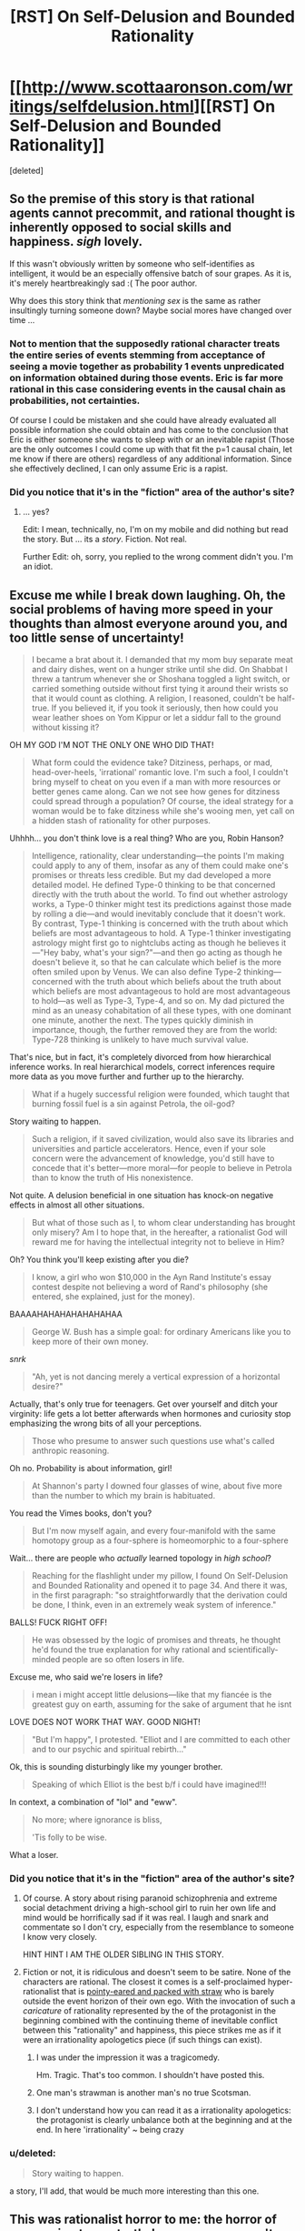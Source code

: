 #+TITLE: [RST] On Self-Delusion and Bounded Rationality

* [[http://www.scottaaronson.com/writings/selfdelusion.html][[RST] On Self-Delusion and Bounded Rationality]]
:PROPERTIES:
:Score: 3
:DateUnix: 1429034602.0
:DateShort: 2015-Apr-14
:END:
[deleted]


** So the premise of this story is that rational agents cannot precommit, and rational thought is inherently opposed to social skills and happiness. /sigh/ lovely.

If this wasn't obviously written by someone who self-identifies as intelligent, it would be an especially offensive batch of sour grapes. As it is, it's merely heartbreakingly sad :( The poor author.

Why does this story think that /mentioning sex/ is the same as rather insultingly turning someone down? Maybe social mores have changed over time ...
:PROPERTIES:
:Author: MugaSofer
:Score: 6
:DateUnix: 1429040739.0
:DateShort: 2015-Apr-15
:END:

*** Not to mention that the supposedly rational character treats the entire series of events stemming from acceptance of seeing a movie together as probability 1 events unpredicated on information obtained during those events. Eric is far more rational in this case considering events in the causal chain as probabilities, not certainties.

Of course I could be mistaken and she could have already evaluated all possible information she could obtain and has come to the conclusion that Eric is either someone she wants to sleep with or an inevitable rapist (Those are the only outcomes I could come up with that fit the p=1 causal chain, let me know if there are others) regardless of any additional information. Since she effectively declined, I can only assume Eric is a rapist.
:PROPERTIES:
:Author: IX-103
:Score: 6
:DateUnix: 1429045942.0
:DateShort: 2015-Apr-15
:END:


*** Did you notice that it's in the "fiction" area of the author's site?
:PROPERTIES:
:Author: ToaKraka
:Score: 2
:DateUnix: 1429045088.0
:DateShort: 2015-Apr-15
:END:

**** ... yes?

Edit: I mean, technically, no, I'm on my mobile and did nothing but read the story. But ... its a /story/. Fiction. Not real.

Further Edit: oh, sorry, you replied to the wrong comment didn't you. I'm an idiot.
:PROPERTIES:
:Author: MugaSofer
:Score: 1
:DateUnix: 1429045363.0
:DateShort: 2015-Apr-15
:END:


** Excuse me while I break down laughing. Oh, the social problems of having more speed in your thoughts than almost everyone around you, and too little sense of uncertainty!

#+begin_quote
  I became a brat about it. I demanded that my mom buy separate meat and dairy dishes, went on a hunger strike until she did. On Shabbat I threw a tantrum whenever she or Shoshana toggled a light switch, or carried something outside without first tying it around their wrists so that it would count as clothing. A religion, I reasoned, couldn't be half-true. If you believed it, if you took it seriously, then how could you wear leather shoes on Yom Kippur or let a siddur fall to the ground without kissing it?
#+end_quote

OH MY GOD I'M NOT THE ONLY ONE WHO DID THAT!

#+begin_quote
  What form could the evidence take? Ditziness, perhaps, or mad, head-over-heels, 'irrational' romantic love. I'm such a fool, I couldn't bring myself to cheat on you even if a man with more resources or better genes came along. Can we not see how genes for ditziness could spread through a population? Of course, the ideal strategy for a woman would be to fake ditziness while she's wooing men, yet call on a hidden stash of rationality for other purposes.
#+end_quote

Uhhhh... you don't think love is a real thing? Who are you, Robin Hanson?

#+begin_quote
  Intelligence, rationality, clear understanding---the points I'm making could apply to any of them, insofar as any of them could make one's promises or threats less credible. But my dad developed a more detailed model. He defined Type-0 thinking to be that concerned directly with the truth about the world. To find out whether astrology works, a Type-0 thinker might test its predictions against those made by rolling a die---and would inevitably conclude that it doesn't work. By contrast, Type-1 thinking is concerned with the truth about which beliefs are most advantageous to hold. A Type-1 thinker investigating astrology might first go to nightclubs acting as though he believes it---"Hey baby, what's your sign?"---and then go acting as though he doesn't believe it, so that he can calculate which belief is the more often smiled upon by Venus. We can also define Type-2 thinking---concerned with the truth about which beliefs about the truth about which beliefs are most advantageous to hold are most advantageous to hold---as well as Type-3, Type-4, and so on. My dad pictured the mind as an uneasy cohabitation of all these types, with one dominant one minute, another the next. The types quickly diminish in importance, though, the further removed they are from the world: Type-728 thinking is unlikely to have much survival value.
#+end_quote

That's nice, but in fact, it's completely divorced from how hierarchical inference works. In real hierarchical models, correct inferences require more data as you move further and further up to the hierarchy.

#+begin_quote
  What if a hugely successful religion were founded, which taught that burning fossil fuel is a sin against Petrola, the oil-god?
#+end_quote

Story waiting to happen.

#+begin_quote
  Such a religion, if it saved civilization, would also save its libraries and universities and particle accelerators. Hence, even if your sole concern were the advancement of knowledge, you'd still have to concede that it's better---more moral---for people to believe in Petrola than to know the truth of His nonexistence.
#+end_quote

Not quite. A delusion beneficial in one situation has knock-on negative effects in almost all other situations.

#+begin_quote
  But what of those such as I, to whom clear understanding has brought only misery? Am I to hope that, in the hereafter, a rationalist God will reward me for having the intellectual integrity not to believe in Him?
#+end_quote

Oh? You think you'll keep existing after you die?

#+begin_quote
  I know, a girl who won $10,000 in the Ayn Rand Institute's essay contest despite not believing a word of Rand's philosophy (she entered, she explained, just for the money).
#+end_quote

BAAAAHAHAHAHAHAHAHAA

#+begin_quote
  George W. Bush has a simple goal: for ordinary Americans like you to keep more of their own money.
#+end_quote

/snrk/

#+begin_quote
  "Ah, yet is not dancing merely a vertical expression of a horizontal desire?"
#+end_quote

Actually, that's only true for teenagers. Get over yourself and ditch your virginity: life gets a lot better afterwards when hormones and curiosity stop emphasizing the wrong bits of all your perceptions.

#+begin_quote
  Those who presume to answer such questions use what's called anthropic reasoning.
#+end_quote

Oh no. Probability is about information, girl!

#+begin_quote
  At Shannon's party I downed four glasses of wine, about five more than the number to which my brain is habituated.
#+end_quote

You read the Vimes books, don't you?

#+begin_quote
  But I'm now myself again, and every four-manifold with the same homotopy group as a four-sphere is homeomorphic to a four-sphere
#+end_quote

Wait... there are people who /actually/ learned topology in /high school/?

#+begin_quote
  Reaching for the flashlight under my pillow, I found On Self-Delusion and Bounded Rationality and opened it to page 34. And there it was, in the first paragraph: "so straightforwardly that the derivation could be done, I think, even in an extremely weak system of inference."
#+end_quote

BALLS! FUCK RIGHT OFF!

#+begin_quote
  He was obsessed by the logic of promises and threats, he thought he'd found the true explanation for why rational and scientifically-minded people are so often losers in life.
#+end_quote

Excuse me, who said we're losers in life?

#+begin_quote
  i mean i might accept little delusions---like that my fiancée is the greatest guy on earth, assuming for the sake of argument that he isnt
#+end_quote

LOVE DOES NOT WORK THAT WAY. GOOD NIGHT!

#+begin_quote
  "But I'm happy", I protested. "Elliot and I are committed to each other and to our psychic and spiritual rebirth..."
#+end_quote

Ok, this is sounding disturbingly like my younger brother.

#+begin_quote
  Speaking of which Elliot is the best b/f i could have imagined!!!
#+end_quote

In context, a combination of "lol" and "eww".

#+begin_quote
  No more; where ignorance is bliss,

  'Tis folly to be wise.
#+end_quote

What a loser.
:PROPERTIES:
:Score: 7
:DateUnix: 1429035127.0
:DateShort: 2015-Apr-14
:END:

*** Did you notice that it's in the "fiction" area of the author's site?
:PROPERTIES:
:Author: ToaKraka
:Score: 2
:DateUnix: 1429045054.0
:DateShort: 2015-Apr-15
:END:

**** Of course. A story about rising paranoid schizophrenia and extreme social detachment driving a high-school girl to ruin her own life and mind would be horrifically sad if it was real. I laugh and snark and commentate so I don't cry, especially from the resemblance to someone I know very closely.

HINT HINT I AM THE OLDER SIBLING IN THIS STORY.
:PROPERTIES:
:Score: 4
:DateUnix: 1429047783.0
:DateShort: 2015-Apr-15
:END:


**** Fiction or not, it is ridiculous and doesn't seem to be satire. None of the characters are rational. The closest it comes is a self-proclaimed hyper-rationalist that is [[http://tvtropes.org/pmwiki/pmwiki.php/Main/StrawVulcan][pointy-eared and packed with straw]] who is barely outside the event horizon of their own ego. With the invocation of such a /caricature/ of rationality represented by the of the protagonist in the beginning combined with the continuing theme of inevitable conflict between this "rationality" and happiness, this piece strikes me as if it were an irrationality apologetics piece (if such things can exist).
:PROPERTIES:
:Author: IX-103
:Score: 5
:DateUnix: 1429047878.0
:DateShort: 2015-Apr-15
:END:

***** I was under the impression it was a tragicomedy.

Hm. Tragic. That's too common. I shouldn't have posted this.
:PROPERTIES:
:Score: 3
:DateUnix: 1429048975.0
:DateShort: 2015-Apr-15
:END:


***** One man's strawman is another man's no true Scotsman.
:PROPERTIES:
:Author: want_to_want
:Score: 2
:DateUnix: 1429102453.0
:DateShort: 2015-Apr-15
:END:


***** I don't understand how you can read it as a irrationality apologetics: the protagonist is clearly unbalance both at the beginning and at the end. In here 'irrationality' ~ being crazy
:PROPERTIES:
:Author: eltegid
:Score: 2
:DateUnix: 1429111009.0
:DateShort: 2015-Apr-15
:END:


*** u/deleted:
#+begin_quote
  Story waiting to happen.
#+end_quote

a story, I'll add, that would be much more interesting than this one.
:PROPERTIES:
:Score: 2
:DateUnix: 1429068749.0
:DateShort: 2015-Apr-15
:END:


** This was rationalist horror to me: the horror of renouncing to see truth, because you weren't dealing with it properly in the beginning, and becoming fully blind to it. Ugh!
:PROPERTIES:
:Author: eltegid
:Score: 3
:DateUnix: 1429111129.0
:DateShort: 2015-Apr-15
:END:


** Background: Scott Aaronson is well-known for [[http://www.rawstory.com/rs/2014/12/mit-professor-explains-the-real-oppression-is-having-to-learn-to-talk-to-women/][his comments on sexuality]].
:PROPERTIES:
:Author: BekenBoundaryDispute
:Score: -3
:DateUnix: 1429073447.0
:DateShort: 2015-Apr-15
:END:

*** I'm pretty sure this story came first. Of course, if you /read what he actually originally said/, it wasn't anywhere near as bad as is commonly claimed. And he had previously been well-known for his /research on quantum computing/.
:PROPERTIES:
:Score: 4
:DateUnix: 1429100651.0
:DateShort: 2015-Apr-15
:END:


*** If that's all you know about Aaronson, you are one of today's [[https://xkcd.com/1053/][lucky 10000]]. He's one of the most awesome people on the internet.
:PROPERTIES:
:Author: want_to_want
:Score: 4
:DateUnix: 1429102405.0
:DateShort: 2015-Apr-15
:END:

**** [[http://imgs.xkcd.com/comics/ten_thousand.png][Image]]

*Title:* Ten Thousand

*Title-text:* Saying 'what kind of an idiot doesn't know about the Yellowstone supervolcano' is so much more boring than telling someone about the Yellowstone supervolcano for the first time.

[[http://www.explainxkcd.com/wiki/index.php/1053#Explanation][Comic Explanation]]

*Stats:* This comic has been referenced 3688 times, representing 6.1537% of referenced xkcds.

--------------

^{[[http://www.xkcd.com][xkcd.com]]} ^{|} ^{[[http://www.reddit.com/r/xkcd/][xkcd sub]]} ^{|} ^{[[http://www.reddit.com/r/xkcd_transcriber/][Problems/Bugs?]]} ^{|} ^{[[http://xkcdref.info/statistics/][Statistics]]} ^{|} ^{[[http://reddit.com/message/compose/?to=xkcd_transcriber&subject=ignore%20me&message=ignore%20me][Stop Replying]]} ^{|} ^{[[http://reddit.com/message/compose/?to=xkcd_transcriber&subject=delete&message=delete%20t1_cqd2d79][Delete]]}
:PROPERTIES:
:Author: xkcd_transcriber
:Score: 1
:DateUnix: 1429102419.0
:DateShort: 2015-Apr-15
:END:


*** [[http://slatestarcodex.com/2015/01/01/untitled/][Ahem...]]
:PROPERTIES:
:Author: Sylocat
:Score: 3
:DateUnix: 1429246315.0
:DateShort: 2015-Apr-17
:END:
